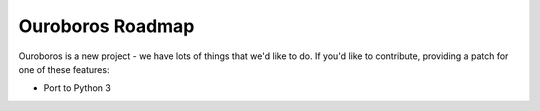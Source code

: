 Ouroboros Roadmap
=================

Ouroboros is a new project - we have lots of things that we'd like to do. If
you'd like to contribute, providing a patch for one of these features:

* Port to Python 3
